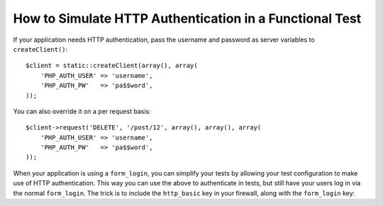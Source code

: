 .. index::
   single: Tests; HTTP authentication

How to Simulate HTTP Authentication in a Functional Test
========================================================

If your application needs HTTP authentication, pass the username and password
as server variables to ``createClient()``::

    $client = static::createClient(array(), array(
        'PHP_AUTH_USER' => 'username',
        'PHP_AUTH_PW'   => 'pa$$word',
    ));

You can also override it on a per request basis::

    $client->request('DELETE', '/post/12', array(), array(), array(
        'PHP_AUTH_USER' => 'username',
        'PHP_AUTH_PW'   => 'pa$$word',
    ));

When your application is using a ``form_login``, you can simplify your tests
by allowing your test configuration to make use of HTTP authentication. This
way you can use the above to authenticate in tests, but still have your users
log in via the normal ``form_login``. The trick is to include the ``http_basic``
key in your firewall, along with the ``form_login`` key:

.. configuration-block::

    .. code-block:: yaml

        # app/config/config_test.yml
        security:
            firewalls:
                your_firewall_name:
                    http_basic: ~

    .. code-block:: xml

        <!-- app/config/config_test.xml -->
        <security:config>
            <security:firewall name="your_firewall_name">
              <security:http-basic />
           </security:firewall>
        </security:config>

    .. code-block:: php

        // app/config/config_test.php
        $container->loadFromExtension('security', array(
            'firewalls' => array(
                'your_firewall_name' => array(
                    'http_basic' => array(),
                ),
            ),
        ));
